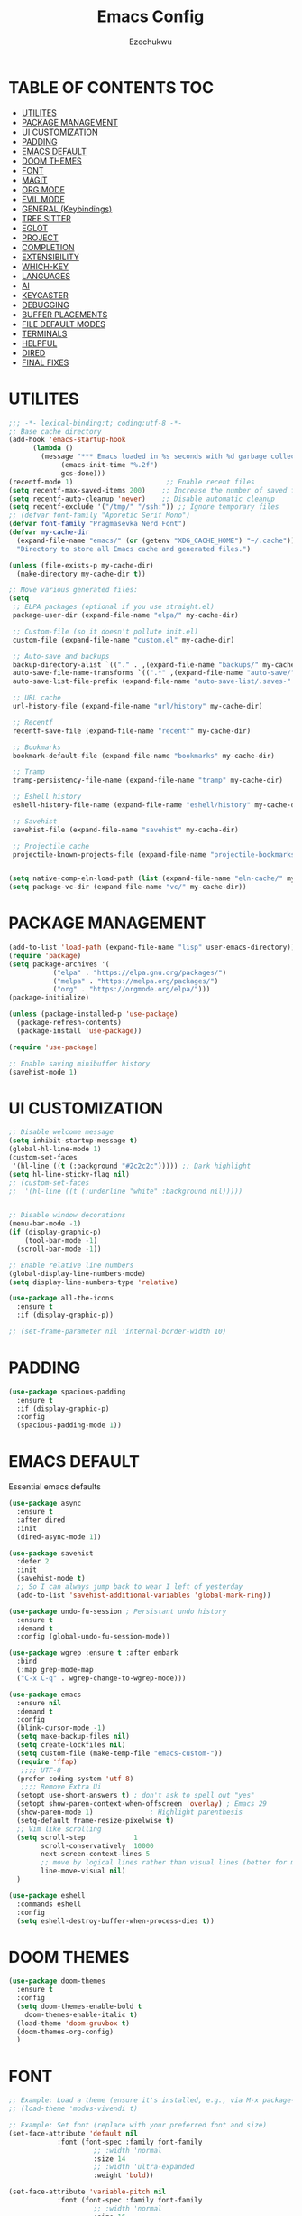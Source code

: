 #+TITLE: Emacs Config
#+AUTHOR: Ezechukwu
#+STARTUP: fold

* TABLE OF CONTENTS :TOC:
- [[#utilites][UTILITES]]
- [[#package-management][PACKAGE MANAGEMENT]]
- [[#ui-customization][UI CUSTOMIZATION]]
- [[#padding][PADDING]]
- [[#emacs-default][EMACS DEFAULT]]
- [[#doom-themes][DOOM THEMES]]
- [[#font][FONT]]
- [[#magit][MAGIT]]
- [[#org-mode][ORG MODE]]
- [[#evil-mode][EVIL MODE]]
- [[#general-keybindings][GENERAL (Keybindings)]]
- [[#tree-sitter][TREE SITTER]]
- [[#eglot][EGLOT]]
- [[#project][PROJECT]]
- [[#completion][COMPLETION]]
- [[#extensibility][EXTENSIBILITY]]
- [[#which-key][WHICH-KEY]]
- [[#languages][LANGUAGES]]
- [[#ai][AI]]
- [[#keycaster][KEYCASTER]]
- [[#debugging][DEBUGGING]]
- [[#buffer-placements][BUFFER PLACEMENTS]]
- [[#file-default-modes][FILE DEFAULT MODES]]
- [[#terminals][TERMINALS]]
- [[#helpful][HELPFUL]]
- [[#dired][DIRED]]
- [[#final-fixes][FINAL FIXES]]

* UTILITES
#+begin_src emacs-lisp
  ;;; -*- lexical-binding:t; coding:utf-8 -*-
  ;; Base cache directory
  (add-hook 'emacs-startup-hook
  	    (lambda ()
  	      (message "*** Emacs loaded in %s seconds with %d garbage collections."
  		       (emacs-init-time "%.2f")
  		       gcs-done)))
  (recentf-mode 1)                       ;; Enable recent files
  (setq recentf-max-saved-items 200)    ;; Increase the number of saved files
  (setq recentf-auto-cleanup 'never)    ;; Disable automatic cleanup
  (setq recentf-exclude '("/tmp/" "/ssh:")) ;; Ignore temporary files
  ;; (defvar font-family "Aporetic Serif Mono")
  (defvar font-family "Pragmasevka Nerd Font")
  (defvar my-cache-dir
    (expand-file-name "emacs/" (or (getenv "XDG_CACHE_HOME") "~/.cache"))
    "Directory to store all Emacs cache and generated files.")

  (unless (file-exists-p my-cache-dir)
    (make-directory my-cache-dir t))

  ;; Move various generated files:
  (setq
   ;; ELPA packages (optional if you use straight.el)
   package-user-dir (expand-file-name "elpa/" my-cache-dir)

   ;; Custom-file (so it doesn't pollute init.el)
   custom-file (expand-file-name "custom.el" my-cache-dir)

   ;; Auto-save and backups
   backup-directory-alist `(("." . ,(expand-file-name "backups/" my-cache-dir)))
   auto-save-file-name-transforms `((".*" ,(expand-file-name "auto-save/" my-cache-dir) t))
   auto-save-list-file-prefix (expand-file-name "auto-save-list/.saves-" my-cache-dir)

   ;; URL cache
   url-history-file (expand-file-name "url/history" my-cache-dir)

   ;; Recentf
   recentf-save-file (expand-file-name "recentf" my-cache-dir)

   ;; Bookmarks
   bookmark-default-file (expand-file-name "bookmarks" my-cache-dir)

   ;; Tramp
   tramp-persistency-file-name (expand-file-name "tramp" my-cache-dir)

   ;; Eshell history
   eshell-history-file-name (expand-file-name "eshell/history" my-cache-dir)

   ;; Savehist
   savehist-file (expand-file-name "savehist" my-cache-dir)

   ;; Projectile cache
   projectile-known-projects-file (expand-file-name "projectile-bookmarks.eld" my-cache-dir))


  (setq native-comp-eln-load-path (list (expand-file-name "eln-cache/" my-cache-dir)))
  (setq package-vc-dir (expand-file-name "vc/" my-cache-dir))
#+end_src

* PACKAGE MANAGEMENT

#+begin_src emacs-lisp
  (add-to-list 'load-path (expand-file-name "lisp" user-emacs-directory))
  (require 'package)
  (setq package-archives '(
			 ("elpa" . "https://elpa.gnu.org/packages/")
			 ("melpa" . "https://melpa.org/packages/")
			 ("org" . "https://orgmode.org/elpa/")))
  (package-initialize)

  (unless (package-installed-p 'use-package)
    (package-refresh-contents)
    (package-install 'use-package))

  (require 'use-package)

  ;; Enable saving minibuffer history
  (savehist-mode 1)
#+end_src

* UI CUSTOMIZATION
#+begin_src emacs-lisp
  ;; Disable welcome message
  (setq inhibit-startup-message t)
  (global-hl-line-mode 1)
  (custom-set-faces
   '(hl-line ((t (:background "#2c2c2c"))))) ;; Dark highlight
  (setq hl-line-sticky-flag nil)
  ;; (custom-set-faces
  ;;  '(hl-line ((t (:underline "white" :background nil)))))


  ;; Disable window decorations
  (menu-bar-mode -1)
  (if (display-graphic-p)
      (tool-bar-mode -1)
    (scroll-bar-mode -1))

  ;; Enable relative line numbers
  (global-display-line-numbers-mode)
  (setq display-line-numbers-type 'relative)

  (use-package all-the-icons
    :ensure t
    :if (display-graphic-p))

  ;; (set-frame-parameter nil 'internal-border-width 10)
#+end_src

* PADDING
#+begin_src emacs-lisp
  (use-package spacious-padding
    :ensure t
    :if (display-graphic-p)
    :config
    (spacious-padding-mode 1))
#+end_src
* EMACS DEFAULT 
Essential emacs defaults
#+begin_src emacs-lisp
  (use-package async
    :ensure t
    :after dired
    :init
    (dired-async-mode 1))

  (use-package savehist
    :defer 2
    :init
    (savehist-mode t)
    ;; So I can always jump back to wear I left of yesterday
    (add-to-list 'savehist-additional-variables 'global-mark-ring))

  (use-package undo-fu-session ; Persistant undo history
    :ensure t
    :demand t
    :config (global-undo-fu-session-mode))

  (use-package wgrep :ensure t :after embark
    :bind
    (:map grep-mode-map
  	("C-x C-q" . wgrep-change-to-wgrep-mode)))

  (use-package emacs
    :ensure nil
    :demand t
    :config
    (blink-cursor-mode -1)
    (setq make-backup-files nil)
    (setq create-lockfiles nil)
    (setq custom-file (make-temp-file "emacs-custom-"))
    (require 'ffap)
     ;;;; UTF-8
    (prefer-coding-system 'utf-8)
     ;;;; Remove Extra Ui
    (setopt use-short-answers t) ; don't ask to spell out "yes"
    (setopt show-paren-context-when-offscreen 'overlay) ; Emacs 29
    (show-paren-mode 1)              ; Highlight parenthesis
    (setq-default frame-resize-pixelwise t)
    ;; Vim like scrolling
    (setq scroll-step            1
          scroll-conservatively  10000
          next-screen-context-lines 5
          ;; move by logical lines rather than visual lines (better for macros)
          line-move-visual nil)
    )

  (use-package eshell
    :commands eshell
    :config
    (setq eshell-destroy-buffer-when-process-dies t))
#+end_src

* DOOM THEMES
#+begin_src emacs-lisp
  (use-package doom-themes
    :ensure t
    :config
    (setq doom-themes-enable-bold t
	  doom-themes-enable-italic t)
    (load-theme 'doom-gruvbox t)
    (doom-themes-org-config)
    )
#+end_src

* FONT

#+begin_src emacs-lisp
  ;; Example: Load a theme (ensure it's installed, e.g., via M-x package-install)
  ;; (load-theme 'modus-vivendi t)

  ;; Example: Set font (replace with your preferred font and size)
  (set-face-attribute 'default nil
  		      :font (font-spec :family font-family
  				       ;; :width 'normal
  				       :size 14
  				       ;; :width 'ultra-expanded
  				       :weight 'bold))

  (set-face-attribute 'variable-pitch nil
  		      :font (font-spec :family font-family
  				       ;; :width 'normal
  				       :size 16
  				       ;; :width 'extra-condensed
  				       :weight 'bold))
#+end_src

* MAGIT
#+begin_src emacs-lisp
  (use-package magit
     :ensure t
     :bind ("C-x g" . magit-status) ; Binds C-x g to open the Magit status buffer
     :config
     (require 'magit-transient)

     ;; Optional: Configure how Magit opens new buffers
     ;; Display magit status in the current window if possible, or a new window
     (setq magit-display-buffer-function #'magit-display-buffer-same-window-except-diff-vdiff)

     ;; Optional: Customize visual aspects
     (setq magit-section-highlight t) ; Highlight current section
     (setq magit-fill-log-message t) ; Auto-wrap log messages

     ;; Optional: If you use Forge for GitHub/GitLab integration
     ;; (use-package forge :ensure t :after magit))
     )
#+end_src

* ORG MODE

#+begin_src emacs-lisp
  (use-package org
    :ensure t
    :config
    (setq org-directory "~/org")
    (setq org-M-Ret-may-split-line '((default . nil)))
    (setq org-insert-heading-respect-content t)
    (setq org-agenda-files (list org-directory))
    (setq org-todo-keywords
          '((sequence "TODO(t)" "NEXT(n)" "|" "DONE(d)"
                      "WAIT(w)" "|" "CANCELLED(c)")))
    (require 'org-tempo)
    (setq org-log-done 'time
          org-log-into-drawer t))

  (use-package org-roam
    :ensure t
    :bind ((
  	  "C-c n i" . org-roam-node-insert)
  				 ("C-c n f" . org-roam-node-find)
  				 ("C-c n d" . org-roam-dailies-goto-today)
  				 ("C-c n t" . org-roam-dailies-goto-tomorrow)
  				 ("C-c n y" . org-roam-dailies-goto-yesterday)
  				 ("C-c n c" . org-roam-capture))
    :init
    (setq org-roam-v2-ack t)
    :custom
    (org-roam-directory "~/org/roam")
    :config
    (org-roam-setup))

  (use-package toc-org
    :ensure t
    :hook (org-mode . toc-org-enable))

  (use-package org-modern
    :ensure t
    :after org
    :hook
    ((org-mode . org-modern-mode)
     (org-agenda-finalize . org-modern-agenda))
    :config
    (setq
     org-modern-star 'replace           ; prettier bullets
     org-hide-emphasis-markers t        ; hide *bold*/_italic_ markers
     org-pretty-entities t              ; nicer quotes & symbols
     org-modern-timestamp nil           ; disable timestamp prettify if misaligned
     org-ellipsis "…")
    )

  (use-package doom-modeline
    :ensure t
    :after doom-themes
    :init
    (doom-modeline-mode 1)
    :config
    ;; Red background
    (defun set-red-mode-line ()
      "Set red mode line"
      (interactive)
      (custom-set-faces
       '(doom-modeline ((t (:background "#682A10" :foreground "#FEDBC1"))))
       '(mode-line ((t (:background "#682A10" :foreground "#FEDBC1"))))
       '(mode-line-inactive ((t (:background "#36312E" :foreground "#6B6564"))))))

    ;; Border TOP
    (defun set-border-mode-line ()
      "Set border modeline"
      (interactive)
      (custom-set-faces
       ;; Active modeline
       '(mode-line ((t (
  		      :background nil
  		      :foreground nil
  		      :overline "white"
  		      ))))
       ;; Inactive modeline
       '(mode-line-inactive ((t (:background nil
  					   :foreground nil
  					   :overline "white"
  					   ))))
       ;; Apply to Doom modeline
       '(doom-modeline ((t (:inherit mode-line))))
       ))
    ;; (set-red-mode-line)
    )

  (use-package mixed-pitch
    :ensure t
    :hook
    ((org-mode . mixed-pitch-mode)))
#+end_src

* EVIL MODE

#+begin_src emacs-lisp
  (use-package evil
    :ensure t
    :init
    (setq evil-want-integration t)
    (setq evil-want-C-u-scroll t)
    (setq evil-want-C-i-scroll t)
    (setq evil-scroll-line-down t)
    ;; (setq evil-want-minibuffer t)
    (setq evil-scroll-line-up t)
    (setq evil-want-keybinding nil)
    :config
    (evil-mode 1)
    (with-eval-after-load 'evil
      (evil-define-key 'normal org-mode-map
	(kbd "RET") #'org-open-at-point))
    )

  (use-package evil-collection
    :after evil
    :ensure t
    :config
    (evil-collection-init))

  (use-package evil-commentary
    :ensure t
    :after evil
    :config
    (evil-commentary-mode))
#+end_src

* GENERAL (Keybindings)

#+begin_src emacs-lisp
  (use-package general
    :ensure t
    :after evil
    :config
    (general-auto-unbind-keys)
    (general-evil-setup t)

    ;; Set leader key
    (general-create-definer my/leader-keys
      :keymaps 'evil-normal-state-map
      :prefix "<SPC>"
      :global-prefix "C-c") ;; Optional: a global prefix for non-evil modes

    (my/leader-keys
      "a" '(:ignore t :which-key "AI")
      "a a" '(gptel :which-key "Gptel")
      "a m" '(gptel-menu :which-key "Gptel Menu")
      )

    (defun toggle-evil-mode ()
      "Toggle evil mode between enabled and disabled"
      (interactive)
      (if evil-mode
  			 (evil-mode -1)
  			    (evil-mode 1)))

    (my/leader-keys
      "f" '(:ignore t :which-key "Find")
      "f f" 'find-file
      "SPC" 'project-find-file
      "." 'toggle-evil-mode
      "f b" 'consult-buffer
      "s" '(:ignore t :which-key "Search")
      "s D" 'consult-flymake
      "s d" 'flymake-show-project-diagnostics
      "s g" 'consult-grep
      "f p" 'project-find-file
      "f r" 'consult-recent-file)

    (my/leader-keys
      "b" '(:ignore t :which-key "Buffers")
      "b p" '(consult-project-buffer :which-key "Project buffers")
      "b i" 'ibuffer)

    (my/leader-keys
      "o" '(:ignore t :which-key "Org")
      "o a" '(org-agenda :which-key "Org agenda"))

    (my/leader-keys
      "p" '(:ignore t :which-key "Projects")
      "p s" 'project-switch-project
      "p f" 'project-find-file
      "p b" 'consult-project-buffer
      "p d" 'project-dired
      "p g" 'project-search
      "p r" 'project-query-replace-regexp
      "p c" 'project-compile
      "p t" 'projectile-test-project
      "p k" 'project-kill-buffers
      "p D" 'project-remember-projects-under)

    (general-define-key
     :states '(normal visual)
     :prefix "SPC c"
     "n" 'eglot-rename
     "a" 'eglot-code-actions
     "f" 'eglot-format
     "i" 'eglot-find-implementation
     "r" 'xref-find-references
     "t" 'eglot-find-declaration)

    (general-define-key
     :states '(normal visual)
     :prefix "g"
     "O" 'consult-imenu
     "S" 'consult-eglot-symbols
     "c" 'evil-commentary)

    (general-create-definer my/flutter-leader
      :states '(normal visual)
      :keymaps 'dart-mode-map
      :prefix "SPC m"
      :non-normal-prefix "C-c m")

    (my/flutter-leader
      "f r" #'flutter-run-or-hot-reload
      "f R" #'flutter-hot-restart)

    ;; Reload config
    (general-create-definer my/config-keys
      :keymaps 'evil-normal-state-map
      :prefix "h"
      :states 'normal)

    (my/leader-keys
      "h r r" (lambda ()
  	      (interactive)
  	      (org-babel-tangle-file (expand-file-name "config.org" user-emacs-directory))
  	      (load-file (expand-file-name "init.el" user-emacs-directory)))
      :which-key "Reload Config"
      "h c" (lambda ()
  	    (interactive)
  	    (find-file (expand-file-name "config.org" user-emacs-directory)))
      :which-key "Open Config"
      "h l" 'check-parens))
    #+end_src

* TREE SITTER

    #+begin_src emacs-lisp
      (use-package tree-sitter-langs
        :ensure t)

      (use-package treesit
        :ensure nil
        :init
        (setq treesit-language-source-alist
      	'((templ "https://github.com/vrischmann/tree-sitter-templ")
      	  (bash "https://github.com/tree-sitter/tree-sitter-bash")
      	  (cmake "https://github.com/uyha/tree-sitter-cmake")
                (c "https://github.com/tree-sitter/tree-sitter-c")
      	  (css "https://github.com/tree-sitter/tree-sitter-css")
                (dart "https://github.com/UserNobody14/tree-sitter-dart")
      	  (elisp "https://github.com/Wilfred/tree-sitter-elisp")
      	  (go "https://github.com/tree-sitter/tree-sitter-go")
      	  (gomod "https://github.com/camdencheek/tree-sitter-go-mod")
      	  (html "https://github.com/tree-sitter/tree-sitter-html")
      	  (javascript "https://github.com/tree-sitter/tree-sitter-javascript" "master" "src")
      	  (dockerfile "https://github.com/camdencheek/tree-sitter-dockerfile")
      	  (json "https://github.com/tree-sitter/tree-sitter-json")
      	  (make "https://github.com/alemuller/tree-sitter-make")
      	  (markdown "https://github.com/ikatyang/tree-sitter-markdown")
      	  (python "https://github.com/tree-sitter/tree-sitter-python")
                (ruby "https://github.com/tree-sitter/tree-sitter-ruby")
      	  (toml "https://github.com/tree-sitter/tree-sitter-toml")
      	  (tsx "https://github.com/tree-sitter/tree-sitter-typescript" "master" "tsx/src")
      	  (typescript "https://github.com/tree-sitter/tree-sitter-typescript"
      		      "master" "typescript/src")
      	  (yaml "https://github.com/ikatyang/tree-sitter-yaml")
      	  (haskell "https://github.com/tree-sitter/tree-sitter-haskell")
      	  (typst "https://github.com/uben0/tree-sitter-typst")
      	  (java "https://github.com/tree-sitter/tree-sitter-java")
      	  (ruby "https://github.com/tree-sitter/tree-sitter-ruby")
      	  (rust "https://github.com/tree-sitter/tree-sitter-rust")
      	  (zig "https://github.com/tree-sitter-grammars/tree-sitter-zig")
      	  (cpp "https://github.com/tree-sitter/tree-sitter-cpp")))
        (setopt treesit-font-lock-level 4)
	(global-tree-sitter-mode)
	(add-hook 'prog-mode-hook #'tree-sitter-hl-mode)
	)


      ;; Install all missing grammars
      ;;(dolist (grammar (mapcar 'car treesit-language-source-alist))
      ;;  (unless (treesit-language-available-p grammar)
      ;;    (treesit-install-language-grammar grammar)))

      (setq major-mode-remap-alist
            '((bash-mode . bash-ts-mode)
              (c-mode . c-ts-mode)
              (c++-mode . c++-ts-mode)
              (css-mode . css-ts-mode)
              (js-mode . js-ts-mode)
              (json-mode . json-ts-mode)
              (python-mode . python-ts-mode)
              (ruby-mode . ruby-ts-mode)
              (typescript-mode . typescript-ts-mode))) ;; Enable for Dart too


    #+end_src

* EGLOT

    #+begin_src emacs-lisp
    (use-package eglot
	:ensure t
	:hook ((prog-mode . eglot-ensure))
	:config
	(setq eglot-inlay-hints-mode nil)
	(setq completion-at-point-functions '(eglot-completion-at-point)))

    (use-package exec-path-from-shell
    :ensure t
    :config
    (when (memq window-system '(mac ns x))
	(exec-path-from-shell-initialize)))

    ;; (with-eval-after-load 'eglot
    ;; (add-to-list 'eglot-server-programs
    ;;              '(dart-mode . ("dart" "language-server" "--protocol=lsp")))
    ;; (add-to-list 'eglot-server-programs
    ;;              '(typescript-ts-mode . ("typescript-language-server" "--stdio"))))

    #+end_src

* PROJECT

    #+begin_src emacs-lisp
      ;; (use-package projectile
      ;; 	:ensure t
      ;; 	:config
      ;; 	(projectile-mode +1)
      ;; 	(define-key projectile-mode-map (kbd "s-p") 'projectile-command-map)
      ;; 	(define-key projectile-mode-map (kbd "C-c p") 'projectile-command-map))

      ;; (use-package ibuffer-projectile
      ;; 	:ensure t)

      (use-package ibuffer
        :ensure nil
        ;; :bind (("C-x C-b" . ibuffer)) ;; Replace buffer list
        :config
        (setq ibuffer-show-empty-filter-groups nil)) ;; Hide empty groups

      (use-package ibuffer-project
	:ensure t
	:hook (ibuffer . (lambda ()
			   (setq ibuffer-filter-groups (ibuffer-project-generate-filter-groups))
                           (unless (eq ibuffer-sorting-mode 'project-file-relative)
                             (ibuffer-do-sort-by-project-file-relative)))))

      ;; Add hook to group buffers by project when opening ibuffer
      ;; (add-hook 'ibuffer-hook
      ;; 		(lambda ()
      ;; 		(ibuffer-projectile-set-filter-groups)
      ;; 		(unless (eq ibuffer-sorting-mode 'alphabetic)
      ;; 		    (ibuffer-do-sort-by-alphabetic)))))


    #+end_src

* COMPLETION

    #+begin_src emacs-lisp
            (use-package vertico
              :ensure t
              :init
              (vertico-mode)
              :config
              ;; Enable cycling through candidates with M-n / M-p
              (setq vertico-cycle t)
              ;; Automatically resize minibuffer based on candidates
              (setq vertico-resize t)
              (setq minibuffer-prompt-properties
                    '(read-only t cursor-intangible t face minibuffer-prompt))
              (add-hook 'minibuffer-setup-hook #'cursor-intangible-mode)
              ;; Enable recursive minibuffers
              (setq enable-recursive-minibuffers t)
              (minibuffer-depth-indicate-mode 1))

            (use-package eldoc-box
              :ensure t
              :after evil
              :bind (("M-n" . eldoc-box-scroll-up)
                     ("M-p" . eldoc-box-scroll-down)
                     ;; (:map evil-normal-state-map
                     ;;       ("K" . eldoc-box-help-at-point)) ; Show help at point
                     )
              ;; :hook (eldoc-mode . eldoc-box-hover-mode)
              ;; :custom
            	:config
            	(setq eldoc-echo-area-use-multiline-p nil) ;; don't expand
      		;; (setq eldoc-message-function #'ignore)    ;; Do not display in minibuffer
		      ;; (eldoc-box-max-pixel-height 200)
              )

            (with-eval-after-load 'evil
              (evil-define-key* 'normal 'global
                (kbd "C-c k") #'eldoc-box-help-at-point)) ;;

            (use-package corfu
              :ensure t
              :init
              (global-corfu-mode)
              (corfu-history-mode)
              :config
              (setq corfu-auto t        ;; Enable auto-completion
                    corfu-auto-delay 0.1
                    corfu-auto-prefix 1
                    corfu-border-width 4
                    corfu-popupinfo-mode 1
                    corfu-cycle t)
              (defun my-elisp-setup ()
                "Enable Eldoc and Corfu in Emacs Lisp buffers."
                (eldoc-mode 1)     ;; Inline documentation
                (corfu-mode 1))    ;; Popup completion UI

              (add-hook 'emacs-lisp-mode-hook #'my-elisp-setup)
              (defun my-org-src-setup ()
                "Enable Eldoc and Corfu in Org src edit buffers."
                (when (derived-mode-p 'emacs-lisp-mode)
                  (my-elisp-setup)))

              (add-hook 'org-src-mode-hook #'my-org-src-setup)

              (defun my-org-eldoc-in-src-block ()
                "Provide Eldoc support for Elisp inside Org src blocks."
                (when (org-in-src-block-p '("emacs-lisp"))
                  (let* ((context (thing-at-point 'symbol t))
                         (sym (and context (intern-soft context))))
                    (cond
                     ((and sym (fboundp sym))
                      ;; Function: Show its args
                      (elisp-get-fnsym-args-string sym))
                     ((and sym (boundp sym))
                      ;; Variable: Show its docstring
                      (elisp-get-var-docstring sym))))))

              (defun my-org-enable-inline-eldoc ()
                "Enable inline Eldoc in Org mode for Elisp blocks."
                (setq-local eldoc-documentation-function #'my-org-eldoc-in-src-block)
                (eldoc-mode 1))

              (add-hook 'org-mode-hook #'my-org-enable-inline-eldoc)
              ;; (custom-set-faces
              ;;  '(corfu-default ((t (:background "#1e1e2e" :foreground "#f8f8f2" :family font-family :color "#1e1e2e" :style nil))))
              ;;  '(corfu-border ((t (:background "#ffffff")))))
              )

            (with-eval-after-load 'corfu
              (define-key evil-insert-state-map (kbd "C-n") #'corfu-next)
              (define-key evil-insert-state-map (kbd "C-p") #'corfu-previous))

            (use-package cape
              :ensure t
              :after corfu
              :init
              (defun my/add-shell-completion ()
                (interactive)
                (add-to-list 'completion-at-point-functions 'cape-history)
                (add-to-list 'completion-at-point-functions 'pcomplete-completions-at-point))

              (add-hook 'shell-mode-hook #'my/add-shell-completion nil t)
              ;; Add dabbrev for text completion everywhere
              ;; (add-to-list 'completion-at-point-functions #'cape-dabbrev)
              ;; (add-to-list 'completion-at-point-functions #'cape-symbol)
              ;; (add-to-list 'completion-at-point-functions #'cape-file)    ;; file paths

              ;; (add-hook 'corfu-mode-hook
              ;;           (lambda ()
              ;;             (setq-local line-spacing 0.15)))
              :config
              (add-hook 'prog-mode-hook (lambda ()
                                	      (advice-add #'eglot-completion-at-point :around #'cape-wrap-nonexclusive)))
              (advice-add #'comint-completion-at-point :around #'cape-wrap-nonexclusive)
              ;; Silence then pcomplete capf, no errors or messages!
              (advice-add 'pcomplete-completions-at-point :around #'cape-wrap-silent)
              ;; Ensure that pcomplete does not write to the buffer
              ;; and behaves as a pure `completion-at-point-function'.
              (advice-add 'pcomplete-completions-at-point :around #'cape-wrap-purify))

            (use-package corfu-popupinfo
              :after corfu
              :hook ((corfu-mode . corfu-popupinfo-mode))
              :config
              (setq corfu-popupinfo-delay '(0.5 . 1.0)))


            (use-package popon
              :vc (:url "https://codeberg.org/akib/emacs-popon.git"
                        :branch "master")
              :after corfu)

            (use-package corfu-terminal
              :vc (:url "https://codeberg.org/akib/emacs-corfu-terminal.git"
                        :branch "master")
              :after popon
              :config
              (unless (display-graphic-p)
                (corfu-terminal-mode)))

            (use-package yasnippet
              :ensure t
              :init
              (yas-global-mode 1)
              :config
              (setq eglot-extend-to-xref t)
              (setq eglot-enable-snippet t)
              (defun corfu-maybe-expand-snippet ()
                (when (and (bound-and-true-p yas-minor-mode)
                           (yas-expand))))
              (advice-add 'corfu-insert :after #'corfu-maybe-expand-snippet)
              )

            (use-package marginalia
              :ensure t
              :after vertico
              :custom
              (marginalia-annotators
               '(marginalia-annotators-heavy marginalia-annotators-light nil))
              :config
              (marginalia-mode))

            (use-package consult
              :ensure t
              :bind (
                     ("C-s" . consult-line))
              :config
              (recentf-mode t)
              )

            (use-package consult-eglot
              :ensure t
              :after (eglot consult)
              :commands consult-eglot-symbols)


            (use-package orderless
              :ensure t
              :config
              (setq completion-styles '(
                                        orderless
                                        basic)))

            (use-package embark
              :ensure t
              :bind
              (("C-=" . embark-act)
               ("C--" . embark-dwim)
               ("C-h B" . embark-bindings)))

            (use-package embark-consult
              :ensure t
              :after (embark consult)
              :hook (embark-collect-mode . consult-preview-at-point-mode))
    #+end_src

Install corfu nerd icons with =package-install nerd-icons-corfu=
    #+begin_src emacs-lisp
      (use-package nerd-icons
      	:ensure t ; This will ensure nerd-icons is installed)
      	)

      (use-package nerd-icons-corfu
      	:ensure t ; This will ensure nerd-icons is installed
      	:after nerd-icons
      	:config
      	(when (display-graphic-p) ; Only load if graphical (nerd-icons are visual)
      	  ;; (nerd-icons-install-fonts) ; Install the fonts if you haven't already
      	  (add-to-list 'corfu-margin-formatters #'nerd-icons-corfu-formatter))
        )
#+end_src

* EXTENSIBILITY
    This configuration is designed to be extensible. You can add new packages and configurations by creating new sections in this file. For example, to add a new package, you can create a new heading and add a ~use-package~ block.

    You can also create a directory for custom lisp files.

    #+begin_src emacs-lisp
    #+end_src

* WHICH-KEY

    #+begin_src emacs-lisp
    (use-package which-key
    :ensure t
    :config
    (which-key-mode)
    (setq which-key-idle-delay 0.3 ;; Shorter delay for popup
	    which-key-max-display-columns nil ;; Allow which-key to use full width
	    which-key-min-display-lines 10 ;; Ensure enough lines for display
	    which-key-sort-order 'which-key-key-order)) ;; Sort by key sequence
    #+end_src

* LANGUAGES

Dart mode

    #+begin_src emacs-lisp
      (use-package dart-mode
        :ensure t
        :hook (dart-mode . eglot-ensure))

      (use-package flutter
        :ensure t
        :after dart-mode)
    #+end_src

Markdown Mode

    #+begin_src emacs-lisp
          (use-package markdown-mode
            :ensure t
            :mode ("\\.md\\'" . markdown-mode)
            :config
            (setq markdown-fontify-code-blocks-natively t))

          (defun my/eglot-render-markdown ()
            "Format Eglot's *eglot-help* buffer using markdown-mode."
            (when (string= (buffer-name) "*eglot-help*")
              (markdown-view-mode) ;; Read-only rendered view
              ;; Optional: enable visual enhancements
              (visual-line-mode 1)
              (setq-local shr-use-fonts t)))

          (add-hook 'help-mode-hook #'my/eglot-render-markdown)
          (setq markdown-fontify-code-blocks-natively t)
 #+end_src

* AI

#+begin_src emacs-lisp
  (use-package copilot
    :ensure t
    :vc (:url "https://github.com/copilot-emacs/copilot.el"
    	    :rev :newest
              :branch "main")
    :hook '((prog-mode . copilot-mode))
    :bind (:map copilot-completion-map
    	      ("M-l" . #'copilot-accept-completion)
    	      ("TAB" . #'copilot-accept-completion)
    	      ("C-TAB" . #'copilot-accept-completion-by-word)
    	      ("C-<tab>" . #'copilot-accept-completion-by-word))
    :config
    (add-to-list 'copilot-indentation-alist '(prog-mode  2))
    (add-to-list 'copilot-indentation-alist '(org-mode  2))
    (add-to-list 'copilot-indentation-alist '(text-mode  2))
    (add-to-list 'copilot-indentation-alist '(closure-mode  2))
    (add-to-list 'copilot-indentation-alist '(emacs-lisp-mode  2)))
#+end_src

GPTEL
#+begin_src emacs-lisp
  ;; (use-package gptel :vc (:url "https://github.com/karthink/gptel"
  ;;           		     :rev :newest
  ;;           		     :branch "master")
  ;;   :ensure t
  ;;   :config
  ;;   ;; (setf (alist-get 'org-mode gptel-prompt-prefix-alist) "@user\n")
  ;;   ;; (setf (alist-get 'org-mode gptel-response-prefix-alist) "@assistant\n")
  ;;   (setq
  ;;    gptel-model 'gemini-2.5-flash
  ;;    gptel-default-mode 'org-mode
  ;;    gptel-backend (gptel-make-gemini "Gemini"
  ;;           	   :key (getenv "GEMINI_API_KEY")
  ;;         	   :stream t)
  ;;    ;; gptel-tools '("mcp-terminal-commander")
  ;;    )
  ;;   (add-hook 'gptel-post-stream-hook 'gptel-auto-scroll)
  ;;   (add-hook 'gptel-post-response-functions 'gptel-end-of-response)
  ;;   (gptel-make-preset 'coding                       ;preset name, a symbol
  ;;     :description "A preset optimized for coding tasks" ;for your reference
  ;;     :backend "Claude"                     ;gptel backend or backend name
  ;;     :model 'claude-3-7-sonnet-20250219.1
  ;;     :system "You are an expert coding assistant. Your role is to provide high-quality code solutions, refactorings, and explanations."
  ;;     :tools '("read_buffer" "modify_buffer")) ;gptel tools or tool names
  ;;   )

  ;; (use-package mcp
  ;;   :ensure t
  ;;   :after gptel
  ;;   :custom (mcp-hub-servers
  ;;     	   `(("fetch" . (:command "uvx" :args ("mcp-server-fetch")))
  ;;     	     ("terminal-commander" . (:command "uvx" :args ("terminal_controller")))
  ;;     	     ))
  ;;   :config
  ;;   (require 'mcp-hub)
  ;;   (require 'gptel-integrations)
  ;;   ;; :hook (after-init . mcp-hub-start-all-server)
  ;;   )
#+end_src

* KEYCASTER
#+begin_src emacs-lisp
  (use-package keycast
    :ensure t
    :config
    (keycast-header-line-mode)
    )
#+end_src

* DEBUGGING
#+begin_src emacs-lisp
  (use-package dape
    :ensure t
    :init
    (use-package repeat
      :ensure t
      :config (repeat-mode))
    :config
    ;; Show UI buffers on the right
    (setq dape-buffer-window-arrangement 'right))

(with-eval-after-load 'dape
  (add-to-list 'dape-configs
    `(flutter-dart
       :modes (dart-mode)
       :command ,(concat (getenv "FLUTTER_SDK") "/bin/flutter")
       :command-args ("run" "--machine" "-d" :device "lib/main.dart")
       :port :none
       :type "flutter"
       :request "launch")))

#+end_src

* BUFFER PLACEMENTS

#+begin_src emacs-lisp
  (defun my/focus-buffer (window)
    (select-window window))

  (add-to-list 'display-buffer-alist
    	     '("^\\*eldoc\\*"
    	       (display-buffer-at-bottom)
    	       (display-buffer-reuse-mode-window)
    	       (body-function . my/focus-buffer)
    	       (window-height . 10)))
  (add-to-list 'display-buffer-alist
    	     '("^\\*Flutter\\*"
    	       (display-buffer-at-bottom)
    	       (display-buffer-reuse-mode-window)
    	       (body-function . my/focus-buffer)
  	       (window-height . 10)))
  (add-to-list 'display-buffer-alist
  	     '("\\*Flymake diagnostics for \*"
  	       (display-buffer-at-bottom)
  	       (display-buffer-reuse-mode-window)
  	       (body-function . my/focus-buffer)
  	       (window-height . 10)))
#+end_src

* FILE DEFAULT MODES

Set the commands to run for eglot
#+begin_src emacs-lisp
  (with-eval-after-load 'eglot
    (dolist (m '(typescript-ts-mode tsx-ts-mode js-ts-mode))
      (add-to-list 'eglot-server-programs
  		   `(,m .
  			("vtsls" "--stdio"))))
    ;; Remove legacy tsserver if desired
    (setq eglot-server-programs
          (assq-delete-all 'typescript-ts-mode eglot-server-programs))

    (setq-default eglot-workspace-configuration
                  '((vtsls
                     . ((completeFunctionCalls . t)
                        (typescript . ((updateImportsOnFileMove . ((enabled . "always")))
                                       (suggest . ((completeFunctionCalls . t)))
                                       (inlayHints . ((parameterNames . ((enabled . "literals")
                                                                         (suppressWhenArgumentMatchesName . nil)))
                                                      (parameterTypes . ((enabled . t)))
                                                      (variableTypes . ((enabled . nil)))
                                                      (propertyDeclarationTypes . ((enabled . t)))
                                                      (functionLikeReturnTypes . ((enabled . t)))
                                                      (enumMemberValues . ((enabled . t))))))))))))
#+end_src

Set filetype modes

  #+begin_src emacs-lisp
  ;; No external package needed — this mode exists in Emacs core
  (add-to-list 'auto-mode-alist '("\\.ts\\'" . typescript-ts-mode))
  (add-to-list 'auto-mode-alist '("\\.tsx\\'" . tsx-ts-mode))
  (add-to-list 'auto-mode-alist '("\\.js\\'" . js-ts-mode))
  (add-to-list 'auto-mode-alist '("\\.jsx\\'" . tsx-ts-mode))
#+end_src

Also set the eglot auto start
#+begin_src emacs-lisp
(add-hook 'typescript-mode-hook #'eglot-ensure)
(add-hook 'typescript-ts-mode-hook #'eglot-ensure)
(add-hook 'js-ts-mode-hook #'eglot-ensure)
#+end_src

* TERMINALS
#+begin_src emacs-lisp
  (use-package vterm
    :ensure t)
#+end_src

* HELPFUL
#+begin_src emacs-lisp
  (use-package helpful
    :ensure t
    :bind
    (([remap describe-function] . helpful-function)
     ([remap describe-variable] . helpful-variable)
     ([remap describe-key]      . helpful-key)
     ([remap describe-symbol]   . helpful-symbol)
     ("C-h F" . helpful-function)
     ("C-h V" . helpful-variable)
     ("C-h K" . helpful-key)
     ("C-h S" . helpful-symbol)))

#+end_src

* DIRED
#+begin_src emacs-lisp
  (setq dired-listing-switches "-alh --group-directories-first")
  (setq dired-hide-details-hide-symlink-targets nil)

  ;; Hide dot entries
  (add-hook 'dired-mode-hook
            (lambda ()
              (dired-hide-details-mode 1)))
  (use-package all-the-icons-dired
    :ensure t
    :hook (dired-mode . all-the-icons-dired-mode))
  (use-package diredfl
    :ensure t
    :hook (dired-mode . diredfl-mode))
  (setq dired-recursive-deletes 'always
        dired-recursive-copies 'always)
  (use-package dirvish
    :ensure t
    :init (dirvish-override-dired-mode))
  (setq nerd-icons-scale-factor 1.0) 
  (setq all-the-icons-scale-factor 0.5)
#+end_src
* FINAL FIXES
#+begin_src emacs-lisp
  ;; (setq window-divider-default-places t
  ;;       window-divider-default-bottom-width 10
  ;;       window-divider-default-right-width 10)
  ;; (window-divider-mode -1)
  ;; (custom-set-faces
  ;;  `(window-divider ((t (:foreground ,(face-attribute 'default :background)))))   ;; normal
  ;;  `(window-divider-first-pixel ((t (:foreground ,(face-attribute 'default :background)))))
  ;;  `(window-divider-last-pixel ((t (:foreground ,(face-attribute 'default :background))))))
#+end_src

